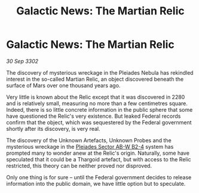 :PROPERTIES:
:ID:       3f7cd855-5e19-4cd4-9e0c-16e1f9f73c2e
:END:
#+title: Galactic News: The Martian Relic
#+filetags: :Federation:Thargoid:3302:galnet:

* Galactic News: The Martian Relic

/30 Sep 3302/

The discovery of mysterious wreckage in the Pleiades Nebula has rekindled interest in the so-called Martian Relic, an object discovered beneath the surface of Mars over one thousand years ago. 

Very little is known about the Relic except that it was discovered in 2280 and is relatively small, measuring no more than a few centimetres square. Indeed, there is so little concrete information in the public sphere that some have questioned the Relic's very existence. But leaked Federal records confirm that the object, which was sequestered by the Federal government shortly after its discovery, is very real. 

The discovery of the Unknown Artefacts, Unknown Probes and the mysterious wreckage in the [[id:c32901ed-73d1-4ca6-aeb8-5bcd795d1036][Pleiades Sector AB-W B2-4]] system has prompted many to wonder anew at the Relic's origin.  Naturally, some have speculated that it could be a Thargoid artefact, but with access to the Relic restricted, this theory can be neither proved nor disproved. 

Only one thing is for sure – until the Federal government decides to release information into the public domain, we have little option but to speculate.
